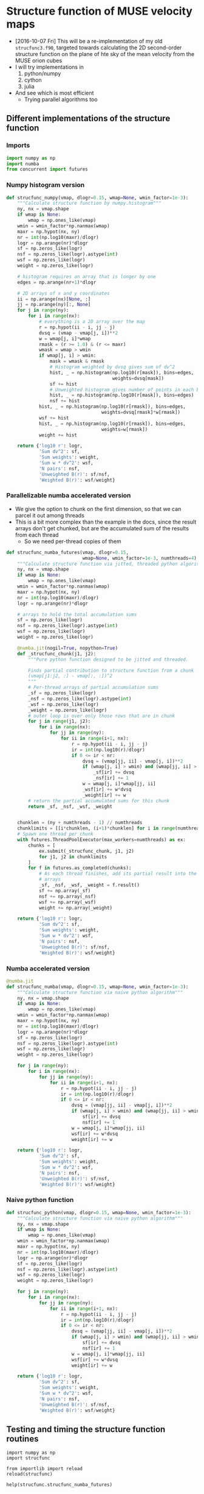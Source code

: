 * Structure function of MUSE velocity maps
+ [2016-10-07 Fri] This will be a re-implementation of my old =strucfunc3.f90=, targeted towards calculating the 2D second-order structure function on the plane of hte sky of the mean velocity from the MUSE orion cubes
+ I will try implementations in
  1. python/numpy
  2. cython
  3. julia
+ And see which is most efficient
  + Trying parallel algorithms too

** Different implementations of the structure function
:PROPERTIES:
:header-args: :tangle strucfunc.py
:END:

*** Imports 
#+BEGIN_SRC python
  import numpy as np
  import numba
  from concurrent import futures
#+END_SRC


*** Numpy histogram version
#+BEGIN_SRC python
  def strucfunc_numpy(vmap, dlogr=0.15, wmap=None, wmin_factor=1e-3):
      """Calculate structure function by numpy.histogram"""
      ny, nx = vmap.shape
      if wmap is None:
          wmap = np.ones_like(vmap)
      wmin = wmin_factor*np.nanmax(wmap)
      maxr = np.hypot(nx, ny)
      nr = int(np.log10(maxr)/dlogr)
      logr = np.arange(nr)*dlogr
      sf = np.zeros_like(logr)
      nsf = np.zeros_like(logr).astype(int)
      wsf = np.zeros_like(logr)
      weight = np.zeros_like(logr)

      # histogram requires an array that is longer by one
      edges = np.arange(nr+1)*dlogr

      # 2D arrays of x and y coordinates
      ii = np.arange(nx)[None, :]
      jj = np.arange(ny)[:, None]
      for j in range(ny):
          for i in range(nx):
              # everything is a 2D array over the map
              r = np.hypot(ii - i, jj - j)
              dvsq = (vmap - vmap[j, i])**2
              w = wmap[j, i]*wmap
              rmask = (r >= 1.0) & (r <= maxr)
              wmask = wmap > wmin
              if wmap[j, i] > wmin:
                  mask = wmask & rmask
                  # Histogram weighted by dvsq gives sum of dv^2
                  hist, _ = np.histogram(np.log10(r[mask]), bins=edges,
                                         weights=dvsq[mask])
                  sf += hist
                  # Unweighted histogram gives number of points in each bin
                  hist, _ = np.histogram(np.log10(r[mask]), bins=edges)
                  nsf += hist
              hist, _ = np.histogram(np.log10(r[rmask]), bins=edges,
                                     weights=dvsq[rmask]*w[rmask])
              wsf += hist
              hist, _ = np.histogram(np.log10(r[rmask]), bins=edges,
                                     weights=w[rmask])
              weight += hist
                  
      return {'log10 r': logr,
              'Sum dv^2': sf,
              'Sum weights': weight,
              'Sum w * dv^2': wsf,
              'N pairs': nsf,
              'Unweighted B(r)': sf/nsf,
              'Weighted B(r)': wsf/weight}
#+END_SRC
*** Parallelizable numba accelerated version
+ We give the option to chunk on the first dimension, so that we can parcel it out among threads
+ This is a bit more complex than the example in the docs, since the result arrays don't get chunked, but are the accumulated sum of the results from each thread
  + So we need per-thread copies of them 
#+BEGIN_SRC python
  def strucfunc_numba_futures(vmap, dlogr=0.15,
                              wmap=None, wmin_factor=1e-3, numthreads=4):
      """Calculate structure function via jitted, threaded python algorithm"""
      ny, nx = vmap.shape
      if wmap is None:
          wmap = np.ones_like(vmap)
      wmin = wmin_factor*np.nanmax(wmap)
      maxr = np.hypot(nx, ny)
      nr = int(np.log10(maxr)/dlogr)
      logr = np.arange(nr)*dlogr

      # arrays to hold the total accumulation sums
      sf = np.zeros_like(logr)
      nsf = np.zeros_like(logr).astype(int)
      wsf = np.zeros_like(logr)
      weight = np.zeros_like(logr)

      @numba.jit(nogil=True, nopython=True)
      def _strucfunc_chunk(j1, j2):
          """Pure python function designed to be jitted and threaded.
      
          Finds partial contribution to structure function from a chunk
          (vmap[j1:j2, :] - vmap[:, :])^2
          """
          # Per-thread arrays of partial accumulation sums
          _sf = np.zeros_like(logr)
          _nsf = np.zeros_like(logr).astype(int)
          _wsf = np.zeros_like(logr)
          _weight = np.zeros_like(logr)
          # outer loop is over only those rows that are in chunk 
          for j in range(j1, j2):
              for i in range(nx):
                  for jj in range(ny):
                      for ii in range(i+1, nx):
                          r = np.hypot(ii - i, jj - j)
                          ir = int(np.log10(r)/dlogr)
                          if 0 <= ir < nr:
                              dvsq = (vmap[jj, ii] - vmap[j, i])**2
                              if (wmap[j, i] > wmin) and (wmap[jj, ii] > wmin):
                                  _sf[ir] += dvsq
                                  _nsf[ir] += 1
                              w = wmap[j, i]*wmap[jj, ii]
                              _wsf[ir] += w*dvsq
                              _weight[ir] += w
          # return the partial accumulated sums for this chunk
          return _sf, _nsf, _wsf, _weight


      chunklen = (ny + numthreads - 1) // numthreads
      chunklimits = [[i*chunklen, (i+1)*chunklen] for i in range(numthreads)]
      # Spawn one thread per chunk
      with futures.ThreadPoolExecutor(max_workers=numthreads) as ex:
          chunks = [
              ex.submit(_strucfunc_chunk, j1, j2)
              for j1, j2 in chunklimits
          ]
          for f in futures.as_completed(chunks):
              # As each thread finishes, add its partial result into the
              # arrays
              _sf, _nsf, _wsf, _weight = f.result()
              sf += np.array(_sf)
              nsf += np.array(_nsf)
              wsf += np.array(_wsf)
              weight += np.array(_weight)
  
      return {'log10 r': logr,
              'Sum dv^2': sf,
              'Sum weights': weight,
              'Sum w * dv^2': wsf,
              'N pairs': nsf,
              'Unweighted B(r)': sf/nsf,
              'Weighted B(r)': wsf/weight}

#+END_SRC

*** Numba accelerated version
#+BEGIN_SRC python
  @numba.jit
  def strucfunc_numba(vmap, dlogr=0.15, wmap=None, wmin_factor=1e-3):
      """Calculate structure function via naive python algorithm"""
      ny, nx = vmap.shape
      if wmap is None:
          wmap = np.ones_like(vmap)
      wmin = wmin_factor*np.nanmax(wmap)
      maxr = np.hypot(nx, ny)
      nr = int(np.log10(maxr)/dlogr)
      logr = np.arange(nr)*dlogr
      sf = np.zeros_like(logr)
      nsf = np.zeros_like(logr).astype(int)
      wsf = np.zeros_like(logr)
      weight = np.zeros_like(logr)

      for j in range(ny):
          for i in range(nx):
              for jj in range(ny):
                  for ii in range(i+1, nx):
                      r = np.hypot(ii - i, jj - j)
                      ir = int(np.log10(r)/dlogr)
                      if 0 <= ir < nr:
                          dvsq = (vmap[jj, ii] - vmap[j, i])**2
                          if (wmap[j, i] > wmin) and (wmap[jj, ii] > wmin):
                              sf[ir] += dvsq
                              nsf[ir] += 1
                          w = wmap[j, i]*wmap[jj, ii]
                          wsf[ir] += w*dvsq
                          weight[ir] += w
                  
      return {'log10 r': logr,
              'Sum dv^2': sf,
              'Sum weights': weight,
              'Sum w * dv^2': wsf,
              'N pairs': nsf,
              'Unweighted B(r)': sf/nsf,
              'Weighted B(r)': wsf/weight}

#+END_SRC
*** Naive python function

#+BEGIN_SRC python
  def strucfunc_python(vmap, dlogr=0.15, wmap=None, wmin_factor=1e-3):
      """Calculate structure function via naive python algorithm"""
      ny, nx = vmap.shape
      if wmap is None:
          wmap = np.ones_like(vmap)
      wmin = wmin_factor*np.nanmax(wmap)
      maxr = np.hypot(nx, ny)
      nr = int(np.log10(maxr)/dlogr)
      logr = np.arange(nr)*dlogr
      sf = np.zeros_like(logr)
      nsf = np.zeros_like(logr).astype(int)
      wsf = np.zeros_like(logr)
      weight = np.zeros_like(logr)

      for j in range(ny):
          for i in range(nx):
              for jj in range(ny):
                  for ii in range(i+1, nx):
                      r = np.hypot(ii - i, jj - j)
                      ir = int(np.log10(r)/dlogr)
                      if 0 <= ir < nr:
                          dvsq = (vmap[jj, ii] - vmap[j, i])**2
                          if (wmap[j, i] > wmin) and (wmap[jj, ii] > wmin):
                              sf[ir] += dvsq
                              nsf[ir] += 1
                          w = wmap[j, i]*wmap[jj, ii]
                          wsf[ir] += w*dvsq
                          weight[ir] += w
                  
      return {'log10 r': logr,
              'Sum dv^2': sf,
              'Sum weights': weight,
              'Sum w * dv^2': wsf,
              'N pairs': nsf,
              'Unweighted B(r)': sf/nsf,
              'Weighted B(r)': wsf/weight}
#+END_SRC


** Testing and timing the structure function routines
:PROPERTIES:
:header-args:ipython: :session ipysf :exports both 
:END:

#+BEGIN_SRC ipython
  import numpy as np
  import strucfunc
#+END_SRC

#+BEGIN_SRC ipython
from importlib import reload
reload(strucfunc)
#+END_SRC

#+RESULTS:
: <module 'strucfunc' from '/Users/will/Dropbox/muse-strucfunc/strucfunc.py'>

#+BEGIN_SRC ipython :results output
help(strucfunc.strucfunc_numba_futures)
#+END_SRC
#+RESULTS:
: Help on function strucfunc_numba_futures in module strucfunc:
: 
: strucfunc_numba_futures(vmap, dlogr=0.15, wmap=None, wmin_factor=0.001, numthreads=4)
:     Calculate structure function via jitted, threaded python algorithm
: 


*** A function to test the structure functions
#+BEGIN_SRC ipython :results silent
  def test_strucfunc(n=50, func=strucfunc.strucfunc_python, **kwds):
      """Set up arrays for stucture function and run it"""
      ny, nx = n, n
      vels = np.random.normal(size=(ny, nx))
      bright = np.ones_like(vels)
      rslt = func(vmap=vels, wmap=bright, **kwds)
      return ['{} :: {}'.format(k, list(v)) for (k, v) in rslt.items()]
#+END_SRC


*** Basic tests with 30 \times 30 arrays
+ These should all be fast.
+ The structure functions should be around 2.0

#+BEGIN_SRC ipython :results list
  test_strucfunc(n=30)
#+END_SRC

#+RESULTS:
- Sum weights :: [870.0, 1682.0, 4088.0, 8534.0, 17424.0, 30000.0, 56074.0, 83308.0, 108730.0, 75258.0]
- N pairs :: [870, 1682, 4088, 8534, 17424, 30000, 56074, 83308, 108730, 75258]
- Sum dv^2 :: [1700.9329196649489, 3265.7003732539197, 7843.398250397322, 16368.093334366311, 33421.644805214179, 57700.737517737456, 108682.06180482791, 160084.76721588499, 210023.55222174738, 144363.3986676425]
- log10 r :: [0.0, 0.14999999999999999, 0.29999999999999999, 0.44999999999999996, 0.59999999999999998, 0.75, 0.89999999999999991, 1.05, 1.2, 1.3499999999999999]
- Weighted B(r) :: [1.9550953099597115, 1.9415578913519143, 1.9186394937371141, 1.9179860949573835, 1.9181384759650011, 1.9233579172579152, 1.9381899241150606, 1.9216013734081359, 1.9316062928515347, 1.9182465474453547]
- Sum w * dv^2 :: [1700.9329196649489, 3265.7003732539197, 7843.398250397322, 16368.093334366311, 33421.644805214179, 57700.737517737456, 108682.06180482791, 160084.76721588499, 210023.55222174738, 144363.3986676425]
- Unweighted B(r) :: [1.9550953099597115, 1.9415578913519143, 1.9186394937371141, 1.9179860949573835, 1.9181384759650011, 1.9233579172579152, 1.9381899241150606, 1.9216013734081359, 1.9316062928515347, 1.9182465474453547]


#+BEGIN_SRC ipython :results list
  test_strucfunc(n=30, func=strucfunc.strucfunc_numpy)
#+END_SRC

#+RESULTS:
- Sum weights :: [3480.0, 3364.0, 9856.0, 18688.0, 37908.0, 62820.0, 117068.0, 170576.0, 222080.0, 152580.0]
- N pairs :: [3480, 3364, 9856, 18688, 37908, 62820, 117068, 170576, 222080, 152580]
- Sum dv^2 :: [6522.972382698279, 6332.2367994391516, 18359.872797709158, 35178.274026194413, 70879.648445700484, 119403.97768124907, 223427.11999463933, 329088.41820076539, 413789.71299227088, 280830.15073134273]
- log10 r :: [0.0, 0.14999999999999999, 0.29999999999999999, 0.44999999999999996, 0.59999999999999998, 0.75, 0.89999999999999991, 1.05, 1.2, 1.3499999999999999]
- Weighted B(r) :: [1.8744173513500801, 1.8823533886561092, 1.8628117692480883, 1.8823990810249578, 1.8697807440566763, 1.9007318955945411, 1.9085242764430872, 1.9292773790027049, 1.8632461860242746, 1.8405436540263647]
- Sum w * dv^2 :: [6522.972382698279, 6332.2367994391516, 18359.872797709158, 35178.274026194413, 70879.648445700484, 119403.97768124907, 223427.11999463933, 329088.41820076539, 413789.71299227088, 280830.15073134273]
- Unweighted B(r) :: [1.8744173513500801, 1.8823533886561092, 1.8628117692480883, 1.8823990810249578, 1.8697807440566763, 1.9007318955945411, 1.9085242764430872, 1.9292773790027049, 1.8632461860242746, 1.8405436540263647]


#+BEGIN_SRC ipython :results list
  test_strucfunc(n=30, func=strucfunc.strucfunc_numba)
#+END_SRC

#+RESULTS:
- Sum weights :: [870.0, 1682.0, 4088.0, 8534.0, 17424.0, 30000.0, 56074.0, 83308.0, 108730.0, 75258.0]
- N pairs :: [870, 1682, 4088, 8534, 17424, 30000, 56074, 83308, 108730, 75258]
- Sum dv^2 :: [1646.6056813756527, 3057.8559366950753, 7642.2771005188779, 15779.975413257858, 32695.661135312512, 55939.365997984387, 105066.34560555195, 154918.83624440798, 204106.15138944288, 143374.84599533363]
- log10 r :: [0.0, 0.14999999999999999, 0.29999999999999999, 0.44999999999999996, 0.59999999999999998, 0.75, 0.89999999999999991, 1.05, 1.2, 1.3499999999999999]
- Weighted B(r) :: [1.8926502084777617, 1.8179880717568819, 1.8694415607922892, 1.8490714100372461, 1.8764727465170175, 1.8646455332661462, 1.8737087706522086, 1.8595913507035096, 1.8771834028275809, 1.9051110313233626]
- Sum w * dv^2 :: [1646.6056813756527, 3057.8559366950753, 7642.2771005188779, 15779.975413257858, 32695.661135312512, 55939.365997984387, 105066.34560555195, 154918.83624440798, 204106.15138944288, 143374.84599533363]
- Unweighted B(r) :: [1.8926502084777617, 1.8179880717568819, 1.8694415607922892, 1.8490714100372461, 1.8764727465170175, 1.8646455332661462, 1.8737087706522086, 1.8595913507035096, 1.8771834028275809, 1.9051110313233626]


#+BEGIN_SRC ipython :results list
  test_strucfunc(n=200, func=strucfunc.strucfunc_numba_futures, numthreads=4)
#+END_SRC

#+RESULTS:
- Sum weights :: [39800.0, 79202.0, 197208.0, 430644.0, 931174.0, 1759750.0, 3756974.0, 7014208.0, 13618460.0, 25526822.0, 47669822.0, 84088020.0, 138263880.0, 199521906.0, 210520624.0, 62229760.0]
- N pairs :: [39800, 79202, 197208, 430644, 931174, 1759750, 3756974, 7014208, 13618460, 25526822, 47669822, 84088020, 138263880, 199521906, 210520624, 62229760]
- Sum dv^2 :: [80746.246208830707, 160207.33397941853, 398121.28210852726, 870097.46704598656, 1881489.7004723339, 3553611.7637799149, 7592726.2858823305, 14177603.974767853, 27514457.260117393, 51558930.114471808, 96282055.842661157, 169775744.98672557, 278935819.39568895, 402864791.36889988, 425978361.19574881, 126101911.59604037]
- log10 r :: [0.0, 0.14999999999999999, 0.29999999999999999, 0.44999999999999996, 0.59999999999999998, 0.75, 0.89999999999999991, 1.05, 1.2, 1.3499999999999999, 1.5, 1.6499999999999999, 1.7999999999999998, 1.95, 2.1000000000000001, 2.25]
- Weighted B(r) :: [2.0288001560007713, 2.0227687934574701, 2.0187887008058865, 2.0204564954950879, 2.0205565237778695, 2.0193844374370875, 2.0209685469961545, 2.0212693970249886, 2.0203794893194527, 2.0197943212230576, 2.0197695691555375, 2.0190241723699236, 2.0174164025751984, 2.0191506759608635, 2.0234519217259628, 2.0263923819735181]
- Sum w * dv^2 :: [80746.246208830707, 160207.33397941853, 398121.28210852726, 870097.46704598656, 1881489.7004723339, 3553611.7637799149, 7592726.2858823305, 14177603.974767853, 27514457.260117393, 51558930.114471808, 96282055.842661157, 169775744.98672557, 278935819.39568895, 402864791.36889988, 425978361.19574881, 126101911.59604037]
- Unweighted B(r) :: [2.0288001560007713, 2.0227687934574701, 2.0187887008058865, 2.0204564954950879, 2.0205565237778695, 2.0193844374370875, 2.0209685469961545, 2.0212693970249886, 2.0203794893194527, 2.0197943212230576, 2.0197695691555375, 2.0190241723699236, 2.0174164025751984, 2.0191506759608635, 2.0234519217259628, 2.0263923819735181]


#+BEGIN_SRC ipython :results list
  test_strucfunc(n=200, func=strucfunc.strucfunc_numba)
#+END_SRC

#+RESULTS:
- Sum weights :: [39800.0, 79202.0, 197208.0, 430644.0, 931174.0, 1759750.0, 3756974.0, 7014208.0, 13618460.0, 25526822.0, 47669822.0, 84088020.0, 138263880.0, 199521906.0, 210520624.0, 62229760.0]
- N pairs :: [39800, 79202, 197208, 430644, 931174, 1759750, 3756974, 7014208, 13618460, 25526822, 47669822, 84088020, 138263880, 199521906, 210520624, 62229760]
- Sum dv^2 :: [79528.907946145919, 161123.92313008237, 398093.31059542822, 868024.86421163136, 1882366.0656988928, 3556077.5329574114, 7584163.2405801686, 14158891.448045129, 27486743.562336277, 51575146.84693604, 96389502.05759567, 170107571.94206303, 279861760.88147771, 403227000.98669356, 423336073.97693521, 124199338.09902725]
- log10 r :: [0.0, 0.14999999999999999, 0.29999999999999999, 0.44999999999999996, 0.59999999999999998, 0.75, 0.89999999999999991, 1.05, 1.2, 1.3499999999999999, 1.5, 1.6499999999999999, 1.7999999999999998, 1.95, 2.1000000000000001, 2.25]
- Weighted B(r) :: [1.9982137674911036, 2.034341596551632, 2.018646863187235, 2.0156436969088882, 2.021497663915544, 2.0207856416862686, 2.0186893070274556, 2.0186015938000597, 2.0183444796501422, 2.0204296032986808, 2.022023536349594, 2.0229703582277598, 2.0241133178200821, 2.0209660636797122, 2.0109007181022567, 1.9958190116598111]
- Sum w * dv^2 :: [79528.907946145919, 161123.92313008237, 398093.31059542822, 868024.86421163136, 1882366.0656988928, 3556077.5329574114, 7584163.2405801686, 14158891.448045129, 27486743.562336277, 51575146.84693604, 96389502.05759567, 170107571.94206303, 279861760.88147771, 403227000.98669356, 423336073.97693521, 124199338.09902725]
- Unweighted B(r) :: [1.9982137674911036, 2.034341596551632, 2.018646863187235, 2.0156436969088882, 2.021497663915544, 2.0207856416862686, 2.0186893070274556, 2.0186015938000597, 2.0183444796501422, 2.0204296032986808, 2.022023536349594, 2.0229703582277598, 2.0241133178200821, 2.0209660636797122, 2.0109007181022567, 1.9958190116598111]

*** Now some timings

**** N=50 - pure python
#+BEGIN_SRC ipython :results output verbatim
%timeit test_strucfunc(n=50, func=strucfunc.strucfunc_python)
#+END_SRC

#+RESULTS:
: 1 loop, best of 3: 14.8 s per loop

**** N=50 - numpy histogram
#+BEGIN_SRC ipython :results output verbatim
%timeit test_strucfunc(n=50, func=strucfunc.strucfunc_numpy)
#+END_SRC

#+RESULTS:
: 1 loop, best of 3: 2.47 s per loop

**** N=50 - numba acceleration
#+BEGIN_SRC ipython :results output verbatim
%timeit test_strucfunc(n=50, func=strucfunc.strucfunc_numba)
#+END_SRC

#+RESULTS:
: 10 loops, best of 3: 85 ms per loop

Wow, that was fast!


**** N=100 - numba acceleration
#+BEGIN_SRC ipython :results output verbatim
%timeit test_strucfunc(n=100, func=strucfunc.strucfunc_numba)
#+END_SRC

#+RESULTS:
: 1 loop, best of 3: 1.33 s per loop

**** N=200 - numba multithreading with 4 threads
#+BEGIN_SRC ipython :results output verbatim
%timeit test_strucfunc(n=200, func=strucfunc.strucfunc_numba_futures)
#+END_SRC

#+RESULTS:
: 1 loop, best of 3: 5.76 s per loop

**** N=200 - numba multithreading with 8 threads
#+BEGIN_SRC ipython :results output verbatim
%timeit test_strucfunc(n=200, func=strucfunc.strucfunc_numba_futures, numthreads=8)
#+END_SRC

#+RESULTS:
: 1 loop, best of 3: 4.49 s per loop


**** N=200 - numba multithreading with 50 threads
#+BEGIN_SRC ipython :results output verbatim
%timeit test_strucfunc(n=200, func=strucfunc.strucfunc_numba_futures, numthreads=50)
#+END_SRC

#+RESULTS:
: 1 loop, best of 3: 4.59 s per loop

**** N=200 - numba acceleration
#+BEGIN_SRC ipython :results output verbatim
%timeit test_strucfunc(n=200, func=strucfunc.strucfunc_numba)
#+END_SRC

#+RESULTS:
: 1 loop, best of 3: 21.9 s per loop


**** N=400 - numba multithreading with 8 threads
#+BEGIN_SRC ipython :results output verbatim
%timeit test_strucfunc(n=400, func=strucfunc.strucfunc_numba_futures, numthreads=8)
#+END_SRC

#+RESULTS:
: 1 loop, best of 3: 1min 20s per loop


**** N=100 - numpy histogram
#+BEGIN_SRC ipython :results output verbatim
%timeit test_strucfunc(n=100, func=strucfunc.strucfunc_numpy)
#+END_SRC

#+RESULTS:
: 1 loop, best of 3: 30 s per loop

**** Conclusions on timing
+ Numba is the fastest by far
  + Timings are consistent with N^4 trend
  + Extrapolation to N=1500 would give t = 18.7 hrs
  + So we need to further increase the efficiency
    + [X] Maybe with nogil=True and parallelism
    + [ ] Or vectorize inner loops with Accelerate?
  + Multithreading with =concurrent.futures= works great
    + Speed-up is nearly a factor of 5 with 8 threads
      + Which is similar to what I get with openMP+Fortran
  + Extrapolation to 1600x1600 now gives t = 80 * 40**4 / 3600 = 5.7 hours
    + May be even faster on the iMac

|   N | Python | Numpy | Numba | 2 Threads | 4 Threads | 8 Threads | 50 Threads |
|-----+--------+-------+-------+-----------+-----------+-----------+------------|
|  50 |   14.8 |  2.47 | 0.085 |           |           |           |            |
| 100 |        |    30 |  1.33 |           |           |           |            |
| 200 |        |       | 21.29 |           |      5.76 |      4.49 |       4.59 |
| 400 |        |       |       |           |           |        80 |            |

*** Inspect what numba was doing behind the scenes
#+BEGIN_SRC ipython :results output verbatim
strucfunc.strucfunc_numba_futures.inspect_types()
#+END_SRC



#+BEGIN_SRC ipython :results output verbatim
strucfunc.strucfunc_numba.inspect_types()
#+END_SRC

#+RESULTS:
#+begin_example
strucfunc_numba (array(float64, 2d, C), omitted(default=0.15), array(float64, 2d, C), omitted(default=0.001))
--------------------------------------------------------------------------------
# File: /Users/will/Dropbox/muse-strucfunc/strucfunc.py
# --- LINE 57 --- 

@numba.jit

# --- LINE 58 --- 

def strucfunc_numba(vmap, dlogr=0.15, wmap=None, wmin_factor=1e-3):

    # --- LINE 59 --- 

    """Calculate structure function via naive python algorithm"""

    # --- LINE 60 --- 
    # label 0
    #   vmap = arg(0, name=vmap)  :: pyobject
    #   dlogr = arg(1, name=dlogr)  :: pyobject
    #   wmap = arg(2, name=wmap)  :: pyobject
    #   wmin_factor = arg(3, name=wmin_factor)  :: pyobject
    #   $0.2 = getattr(attr=shape, value=vmap)  :: pyobject
    #   $0.5 = exhaust_iter(count=2, value=$0.2)  :: pyobject
    #   del $0.2
    #   $0.3 = static_getitem(index_var=None, index=0, value=$0.5)  :: pyobject
    #   $0.4 = static_getitem(index_var=None, index=1, value=$0.5)  :: pyobject
    #   del $0.5
    #   ny = $0.3  :: pyobject
    #   del $0.3
    #   nx = $0.4  :: pyobject
    #   del $0.4
    #   del $const0.7

    ny, nx = vmap.shape

    # --- LINE 61 --- 
    #   $const0.7 = const(NoneType, None)  :: pyobject
    #   $0.8 = wmap is $const0.7  :: pyobject
    #   branch $0.8, 27, 42

    if wmap is None:

        # --- LINE 62 --- 
        # label 27
        #   del $0.8
        #   $27.1 = global(np: <module 'numpy' from '/Users/will/anaconda/lib/python3.5/site-packages/numpy/__init__.py'>)  :: pyobject
        #   $27.2 = getattr(attr=ones_like, value=$27.1)  :: pyobject
        #   del $27.1
        #   $27.4 = call $27.2(vmap)  :: pyobject
        #   del $27.2
        #   wmap = $27.4  :: pyobject
        #   del $27.4

        wmap = np.ones_like(vmap)

    # --- LINE 63 --- 
    #   jump 42
    # label 42
    #   del $0.8
    #   $42.2 = global(np: <module 'numpy' from '/Users/will/anaconda/lib/python3.5/site-packages/numpy/__init__.py'>)  :: pyobject
    #   $42.3 = getattr(attr=nanmax, value=$42.2)  :: pyobject
    #   del $42.2
    #   $42.5 = call $42.3(wmap)  :: pyobject
    #   del $42.3
    #   $42.6 = wmin_factor * $42.5  :: pyobject
    #   del wmin_factor
    #   del $42.5
    #   wmin = $42.6  :: pyobject
    #   del $42.6
    #   del $42.7
    #   del $42.8
    #   del $42.11
    #   del $42.13
    #   del maxr
    #   del $42.14
    #   del $42.16
    #   del $42.18
    #   del $42.12
    #   del $42.19
    #   del $42.20
    #   del $42.21
    #   del $42.23
    #   del $42.25
    #   del $42.26
    #   del $42.27
    #   del $42.29
    #   del $42.30
    #   del $42.31
    #   del $42.33
    #   del $42.35
    #   del $42.34
    #   del $42.36
    #   del $42.37
    #   del $42.38
    #   del $42.40
    #   del $42.41
    #   del $42.42
    #   del $42.44

    wmin = wmin_factor*np.nanmax(wmap)

    # --- LINE 64 --- 
    #   $42.7 = global(np: <module 'numpy' from '/Users/will/anaconda/lib/python3.5/site-packages/numpy/__init__.py'>)  :: pyobject
    #   $42.8 = getattr(attr=hypot, value=$42.7)  :: pyobject
    #   $42.11 = call $42.8(nx, ny)  :: pyobject
    #   maxr = $42.11  :: pyobject

    maxr = np.hypot(nx, ny)

    # --- LINE 65 --- 
    #   $42.12 = global(int: <class 'int'>)  :: pyobject
    #   $42.13 = global(np: <module 'numpy' from '/Users/will/anaconda/lib/python3.5/site-packages/numpy/__init__.py'>)  :: pyobject
    #   $42.14 = getattr(attr=log10, value=$42.13)  :: pyobject
    #   $42.16 = call $42.14(maxr)  :: pyobject
    #   $42.18 = $42.16 / dlogr  :: pyobject
    #   $42.19 = call $42.12($42.18)  :: pyobject
    #   nr = $42.19  :: pyobject

    nr = int(np.log10(maxr)/dlogr)

    # --- LINE 66 --- 
    #   $42.20 = global(np: <module 'numpy' from '/Users/will/anaconda/lib/python3.5/site-packages/numpy/__init__.py'>)  :: pyobject
    #   $42.21 = getattr(attr=arange, value=$42.20)  :: pyobject
    #   $42.23 = call $42.21(nr)  :: pyobject
    #   $42.25 = $42.23 * dlogr  :: pyobject
    #   logr = $42.25  :: pyobject

    logr = np.arange(nr)*dlogr

    # --- LINE 67 --- 
    #   $42.26 = global(np: <module 'numpy' from '/Users/will/anaconda/lib/python3.5/site-packages/numpy/__init__.py'>)  :: pyobject
    #   $42.27 = getattr(attr=zeros_like, value=$42.26)  :: pyobject
    #   $42.29 = call $42.27(logr)  :: pyobject
    #   sf = $42.29  :: pyobject

    sf = np.zeros_like(logr)

    # --- LINE 68 --- 
    #   $42.30 = global(np: <module 'numpy' from '/Users/will/anaconda/lib/python3.5/site-packages/numpy/__init__.py'>)  :: pyobject
    #   $42.31 = getattr(attr=zeros_like, value=$42.30)  :: pyobject
    #   $42.33 = call $42.31(logr)  :: pyobject
    #   $42.34 = getattr(attr=astype, value=$42.33)  :: pyobject
    #   $42.35 = global(int: <class 'int'>)  :: pyobject
    #   $42.36 = call $42.34($42.35)  :: pyobject
    #   nsf = $42.36  :: pyobject

    nsf = np.zeros_like(logr).astype(int)

    # --- LINE 69 --- 
    #   $42.37 = global(np: <module 'numpy' from '/Users/will/anaconda/lib/python3.5/site-packages/numpy/__init__.py'>)  :: pyobject
    #   $42.38 = getattr(attr=zeros_like, value=$42.37)  :: pyobject
    #   $42.40 = call $42.38(logr)  :: pyobject
    #   wsf = $42.40  :: pyobject

    wsf = np.zeros_like(logr)

    # --- LINE 70 --- 
    #   $42.41 = global(np: <module 'numpy' from '/Users/will/anaconda/lib/python3.5/site-packages/numpy/__init__.py'>)  :: pyobject
    #   $42.42 = getattr(attr=zeros_like, value=$42.41)  :: pyobject
    #   $42.44 = call $42.42(logr)  :: pyobject
    #   weight = $42.44  :: pyobject

    weight = np.zeros_like(logr)

# --- LINE 71 --- 



    # --- LINE 72 --- 
    #   jump 192
    # label 192
    #   jump 195
    # label 195
    #   $233 = const(LiftedLoop, LiftedLoop(<function strucfunc_numba at 0x1053879d8>))  :: XXX Lifted Loop XXX
    #   $234 = call $233(dlogr, logr, nr, nsf, nx, ny, sf, vmap, weight, wmap, wmin, wsf)  :: XXX Lifted Loop XXX
    #   del wmin
    #   del wmap
    #   del vmap
    #   del ny
    #   del nx
    #   del nr
    #   del dlogr
    #   del $233
    #   logr = static_getitem(index_var=None, index=0, value=$234)  :: pyobject
    #   nsf = static_getitem(index_var=None, index=1, value=$234)  :: pyobject
    #   sf = static_getitem(index_var=None, index=2, value=$234)  :: pyobject
    #   weight = static_getitem(index_var=None, index=3, value=$234)  :: pyobject
    #   wsf = static_getitem(index_var=None, index=4, value=$234)  :: pyobject
    #   del $234
    #   jump 538

    for j in range(ny):

        # --- LINE 73 --- 

        for i in range(nx):

            # --- LINE 74 --- 

            for jj in range(ny):

                # --- LINE 75 --- 

                for ii in range(i+1, nx):

                    # --- LINE 76 --- 

                    r = np.hypot(ii - i, jj - j)

                    # --- LINE 77 --- 

                    ir = int(np.log10(r)/dlogr)

                    # --- LINE 78 --- 

                    if 0 <= ir < nr:

                        # --- LINE 79 --- 

                        dvsq = (vmap[jj, ii] - vmap[j, i])**2

                        # --- LINE 80 --- 

                        if (wmap[j, i] > wmin) and (wmap[jj, ii] > wmin):

                            # --- LINE 81 --- 

                            sf[ir] += dvsq

                            # --- LINE 82 --- 

                            nsf[ir] += 1

                        # --- LINE 83 --- 

                        w = wmap[j, i]*wmap[jj, ii]

                        # --- LINE 84 --- 

                        wsf[ir] += w*dvsq

                        # --- LINE 85 --- 

                        weight[ir] += w

# --- LINE 86 --- 



    # --- LINE 87 --- 
    # label 538
    #   $const538.1 = const(str, log10 r)  :: pyobject
    #   del wsf
    #   del weight
    #   del sf
    #   del nsf
    #   del logr
    #   del $const538.9
    #   del $const538.7
    #   del $const538.5
    #   del $const538.3
    #   del $const538.15
    #   del $const538.11
    #   del $const538.1
    #   del $538.18
    #   del $538.14
    #   del $538.19

    return {'log10 r': logr,

            # --- LINE 88 --- 
            #   $const538.3 = const(str, Sum dv^2)  :: pyobject

            'Sum dv^2': sf,

            # --- LINE 89 --- 
            #   $const538.5 = const(str, Sum weights)  :: pyobject

            'Sum weights': weight,

            # --- LINE 90 --- 
            #   $const538.7 = const(str, Sum w * dv^2)  :: pyobject

            'Sum w * dv^2': wsf,

            # --- LINE 91 --- 
            #   $const538.9 = const(str, N pairs)  :: pyobject

            'N pairs': nsf,

            # --- LINE 92 --- 
            #   $const538.11 = const(str, Unweighted B(r))  :: pyobject
            #   $538.14 = sf / nsf  :: pyobject

            'Unweighted B(r)': sf/nsf,

            # --- LINE 93 --- 
            #   $const538.15 = const(str, Weighted B(r))  :: pyobject
            #   $538.18 = wsf / weight  :: pyobject
            #   $538.19 = build_map(size=7, items=[(Var($const538.1, /Users/will/Dropbox/muse-strucfunc/strucfunc.py (87)), Var(logr, /Users/will/Dropbox/muse-strucfunc/strucfunc.py (66))), (Var($const538.3, /Users/will/Dropbox/muse-strucfunc/strucfunc.py (88)), Var(sf, /Users/will/Dropbox/muse-strucfunc/strucfunc.py (67))), (Var($const538.5, /Users/will/Dropbox/muse-strucfunc/strucfunc.py (89)), Var(weight, /Users/will/Dropbox/muse-strucfunc/strucfunc.py (70))), (Var($const538.7, /Users/will/Dropbox/muse-strucfunc/strucfunc.py (90)), Var(wsf, /Users/will/Dropbox/muse-strucfunc/strucfunc.py (69))), (Var($const538.9, /Users/will/Dropbox/muse-strucfunc/strucfunc.py (91)), Var(nsf, /Users/will/Dropbox/muse-strucfunc/strucfunc.py (68))), (Var($const538.11, /Users/will/Dropbox/muse-strucfunc/strucfunc.py (92)), Var($538.14, /Users/will/Dropbox/muse-strucfunc/strucfunc.py (92))), (Var($const538.15, /Users/will/Dropbox/muse-strucfunc/strucfunc.py (93)), Var($538.18, /Users/will/Dropbox/muse-strucfunc/strucfunc.py (93)))])  :: pyobject
            #   $538.20 = cast(value=$538.19)  :: pyobject
            #   return $538.20

            'Weighted B(r)': wsf/weight}

# The function contains lifted loops
# Loop at line 72
# Has 1 overloads
# File: /Users/will/Dropbox/muse-strucfunc/strucfunc.py
# --- LINE 57 --- 

@numba.jit

# --- LINE 58 --- 

def strucfunc_numba(vmap, dlogr=0.15, wmap=None, wmin_factor=1e-3):

    # --- LINE 59 --- 

    """Calculate structure function via naive python algorithm"""

    # --- LINE 60 --- 

    ny, nx = vmap.shape

    # --- LINE 61 --- 

    if wmap is None:

        # --- LINE 62 --- 

        wmap = np.ones_like(vmap)

    # --- LINE 63 --- 

    wmin = wmin_factor*np.nanmax(wmap)

    # --- LINE 64 --- 

    maxr = np.hypot(nx, ny)

    # --- LINE 65 --- 

    nr = int(np.log10(maxr)/dlogr)

    # --- LINE 66 --- 

    logr = np.arange(nr)*dlogr

    # --- LINE 67 --- 

    sf = np.zeros_like(logr)

    # --- LINE 68 --- 

    nsf = np.zeros_like(logr).astype(int)

    # --- LINE 69 --- 

    wsf = np.zeros_like(logr)

    # --- LINE 70 --- 

    weight = np.zeros_like(logr)

# --- LINE 71 --- 



    # --- LINE 72 --- 
    # label 194
    #   dlogr = arg(0, name=dlogr)  :: float64
    #   logr = arg(1, name=logr)  :: array(float64, 1d, C)
    #   nr = arg(2, name=nr)  :: int64
    #   nsf = arg(3, name=nsf)  :: array(int64, 1d, C)
    #   nx = arg(4, name=nx)  :: int64
    #   ny = arg(5, name=ny)  :: int64
    #   sf = arg(6, name=sf)  :: array(float64, 1d, C)
    #   vmap = arg(7, name=vmap)  :: array(float64, 2d, C)
    #   weight = arg(8, name=weight)  :: array(float64, 1d, C)
    #   wmap = arg(9, name=wmap)  :: array(float64, 2d, C)
    #   wmin = arg(10, name=wmin)  :: float64
    #   wsf = arg(11, name=wsf)  :: array(float64, 1d, C)
    #   jump 195
    # label 195
    #   $195.1 = global(range: <class 'range'>)  :: Function(<class 'range'>)
    #   $195.3 = call $195.1(ny)  :: (int64,) -> range_state_int64
    #   del $195.1
    #   $195.4 = getiter(value=$195.3)  :: range_iter_int64
    #   del $195.3
    #   $phi205.1 = $195.4  :: range_iter_int64
    #   del $195.4
    #   jump 205
    # label 205
    #   $205.2 = iternext(value=$phi205.1)  :: pair<int64, bool>
    #   $205.3 = pair_first(value=$205.2)  :: int64
    #   $205.4 = pair_second(value=$205.2)  :: bool
    #   del $205.2
    #   $phi208.1 = $205.3  :: int64
    #   del $205.3
    #   branch $205.4, 208, 537
    # label 208
    #   del $205.4
    #   j = $phi208.1  :: int64
    #   del $phi208.1
    # label 538
    #   $232 = build_tuple(items=[Var(logr, /Users/will/Dropbox/muse-strucfunc/strucfunc.py (66)), Var(nsf, /Users/will/Dropbox/muse-strucfunc/strucfunc.py (68)), Var(sf, /Users/will/Dropbox/muse-strucfunc/strucfunc.py (67)), Var(weight, /Users/will/Dropbox/muse-strucfunc/strucfunc.py (70)), Var(wsf, /Users/will/Dropbox/muse-strucfunc/strucfunc.py (69))])  :: (array(float64, 1d, C), array(int64, 1d, C), array(float64, 1d, C), array(float64, 1d, C), array(float64, 1d, C))
    #   del wsf
    #   del weight
    #   del sf
    #   del nsf
    #   del logr
    #   return $232

    for j in range(ny):

        # --- LINE 73 --- 
        #   jump 211
        # label 211
        #   jump 214
        # label 214
        #   $214.1 = global(range: <class 'range'>)  :: Function(<class 'range'>)
        #   $214.3 = call $214.1(nx)  :: (int64,) -> range_state_int64
        #   del $214.1
        #   $214.4 = getiter(value=$214.3)  :: range_iter_int64
        #   del $214.3
        #   $phi224.1 = $214.4  :: range_iter_int64
        #   del $214.4
        #   jump 224
        # label 224
        #   $224.2 = iternext(value=$phi224.1)  :: pair<int64, bool>
        #   $224.3 = pair_first(value=$224.2)  :: int64
        #   $224.4 = pair_second(value=$224.2)  :: bool
        #   del $224.2
        #   $phi227.1 = $224.3  :: int64
        #   del $224.3
        #   branch $224.4, 227, 533
        # label 227
        #   del $224.4
        #   i = $phi227.1  :: int64
        #   del $phi227.1

        for i in range(nx):

            # --- LINE 74 --- 
            #   jump 230
            # label 230
            #   jump 233
            # label 233
            #   $233.1 = global(range: <class 'range'>)  :: Function(<class 'range'>)
            #   $233.3 = call $233.1(ny)  :: (int64,) -> range_state_int64
            #   del $233.1
            #   $233.4 = getiter(value=$233.3)  :: range_iter_int64
            #   del $233.3
            #   $phi243.1 = $233.4  :: range_iter_int64
            #   del $233.4
            #   jump 243
            # label 243
            #   $243.2 = iternext(value=$phi243.1)  :: pair<int64, bool>
            #   $243.3 = pair_first(value=$243.2)  :: int64
            #   $243.4 = pair_second(value=$243.2)  :: bool
            #   del $243.2
            #   $phi246.1 = $243.3  :: int64
            #   del $243.3
            #   branch $243.4, 246, 529
            # label 246
            #   del $243.4
            #   jj = $phi246.1  :: int64
            #   del $phi246.1

            for jj in range(ny):

                # --- LINE 75 --- 
                #   jump 249
                # label 249
                #   jump 252
                # label 252
                #   $252.1 = global(range: <class 'range'>)  :: Function(<class 'range'>)
                #   $const252.3 = const(int, 1)  :: int64
                #   $252.4 = i + $const252.3  :: int64
                #   del $const252.3
                #   $252.6 = call $252.1($252.4, nx)  :: (int64, int64) -> range_state_int64
                #   del $252.4
                #   del $252.1
                #   $252.7 = getiter(value=$252.6)  :: range_iter_int64
                #   del $252.6
                #   $phi269.1 = $252.7  :: range_iter_int64
                #   del $252.7
                #   jump 269
                # label 269
                #   del ir
                #   del ii
                #   del $phi351.1
                #   $269.2 = iternext(value=$phi269.1)  :: pair<int64, bool>
                #   $269.3 = pair_first(value=$269.2)  :: int64
                #   $269.4 = pair_second(value=$269.2)  :: bool
                #   del $269.2
                #   $phi272.1 = $269.3  :: int64
                #   del $269.3
                #   branch $269.4, 272, 525
                # label 272
                #   del $269.4
                #   ii = $phi272.1  :: int64
                #   del $phi272.1
                #   del $272.2
                #   del $272.9
                #   del $272.6
                #   del $272.3
                #   del $272.10
                #   del $272.12
                #   del r
                #   del $272.13
                #   del $272.15
                #   del $272.17
                #   del $272.11
                #   del $272.18
                #   del $const272.19
                #   del $phi349.2

                for ii in range(i+1, nx):

                    # --- LINE 76 --- 
                    #   $272.2 = global(np: <module 'numpy' from '/Users/will/anaconda/lib/python3.5/site-packages/numpy/__init__.py'>)  :: Module(<module 'numpy' from '/Users/will/anaconda/lib/python3.5/site-packages/numpy/__init__.py'>)
                    #   $272.3 = getattr(attr=hypot, value=$272.2)  :: Function(<ufunc 'hypot'>)
                    #   $272.6 = ii - i  :: int64
                    #   $272.9 = jj - j  :: int64
                    #   $272.10 = call $272.3($272.6, $272.9)  :: (int64, int64) -> float64
                    #   r = $272.10  :: float64

                    r = np.hypot(ii - i, jj - j)

                    # --- LINE 77 --- 
                    #   $272.11 = global(int: <class 'int'>)  :: Function(<class 'int'>)
                    #   $272.12 = global(np: <module 'numpy' from '/Users/will/anaconda/lib/python3.5/site-packages/numpy/__init__.py'>)  :: Module(<module 'numpy' from '/Users/will/anaconda/lib/python3.5/site-packages/numpy/__init__.py'>)
                    #   $272.13 = getattr(attr=log10, value=$272.12)  :: Function(<ufunc 'log10'>)
                    #   $272.15 = call $272.13(r)  :: (float64,) -> float64
                    #   $272.17 = $272.15 / dlogr  :: float64
                    #   $272.18 = call $272.11($272.17)  :: (float64,) -> int64
                    #   ir = $272.18  :: int64

                    ir = int(np.log10(r)/dlogr)

                    # --- LINE 78 --- 
                    #   $const272.19 = const(int, 0)  :: int64
                    #   $272.22 = $const272.19 <= ir  :: bool
                    #   $phi349.2 = ir  :: int64
                    #   $phi349.1 = $272.22  :: bool
                    #   $phi340.2 = ir  :: int64
                    #   branch $272.22, 340, 349
                    # label 340
                    #   del $phi349.1
                    #   del $272.22
                    #   $340.3 = $phi340.2 < nr  :: bool
                    #   del $phi340.2
                    #   $phi351.1 = $340.3  :: bool
                    #   del $340.3
                    #   jump 351
                    # label 349
                    #   del $phi340.2
                    #   del $272.22
                    #   $phi351.1 = $phi349.1  :: bool
                    #   del $phi349.1
                    #   jump 351
                    # label 351
                    #   branch $phi351.1, 354, 269

                    if 0 <= ir < nr:

                        # --- LINE 79 --- 
                        # label 354
                        #   del $phi351.1
                        #   $354.4 = build_tuple(items=[Var(jj, /Users/will/Dropbox/muse-strucfunc/strucfunc.py (74)), Var(ii, /Users/will/Dropbox/muse-strucfunc/strucfunc.py (75))])  :: (int64 x 2)
                        #   $354.5 = getitem(index=$354.4, value=vmap)  :: float64
                        #   del $354.4
                        #   $354.9 = build_tuple(items=[Var(j, /Users/will/Dropbox/muse-strucfunc/strucfunc.py (72)), Var(i, /Users/will/Dropbox/muse-strucfunc/strucfunc.py (73))])  :: (int64 x 2)
                        #   $354.10 = getitem(index=$354.9, value=vmap)  :: float64
                        #   del $354.9
                        #   $354.11 = $354.5 - $354.10  :: float64
                        #   del $354.5
                        #   del $354.10
                        #   $const354.12 = const(int, 2)  :: int64
                        #   $354.13 = $354.11 ** $const354.12  :: float64
                        #   del $const354.12
                        #   del $354.11
                        #   dvsq = $354.13  :: float64
                        #   del $354.13
                        #   del $354.17
                        #   del $354.18

                        dvsq = (vmap[jj, ii] - vmap[j, i])**2

                        # --- LINE 80 --- 
                        #   $354.17 = build_tuple(items=[Var(j, /Users/will/Dropbox/muse-strucfunc/strucfunc.py (72)), Var(i, /Users/will/Dropbox/muse-strucfunc/strucfunc.py (73))])  :: (int64 x 2)
                        #   $354.18 = getitem(index=$354.17, value=wmap)  :: float64
                        #   $354.20 = $354.18 > wmin  :: bool
                        #   branch $354.20, 410, 460
                        # label 410
                        #   del $354.20
                        #   $410.4 = build_tuple(items=[Var(jj, /Users/will/Dropbox/muse-strucfunc/strucfunc.py (74)), Var(ii, /Users/will/Dropbox/muse-strucfunc/strucfunc.py (75))])  :: (int64 x 2)
                        #   $410.5 = getitem(index=$410.4, value=wmap)  :: float64
                        #   del $410.4
                        #   $410.7 = $410.5 > wmin  :: bool
                        #   del $410.5
                        #   branch $410.7, 432, 460

                        if (wmap[j, i] > wmin) and (wmap[jj, ii] > wmin):

                            # --- LINE 81 --- 
                            # label 432
                            #   del $410.7
                            #   $432.5 = getitem(index=ir, value=sf)  :: float64
                            #   $432.7 = inplace_binop(fn=+=, static_lhs=<object object at 0x10072e2e0>, immutable_fn=+, static_rhs=<object object at 0x10072e2e0>, lhs=$432.5, rhs=dvsq)  :: float64
                            #   del $432.5
                            #   sf[ir] = $432.7  :: (array(float64, 1d, C), int64, float64) -> none
                            #   del $432.7
                            #   del $const432.13
                            #   del $432.12
                            #   del $432.14

                            sf[ir] += dvsq

                            # --- LINE 82 --- 
                            #   $432.12 = getitem(index=ir, value=nsf)  :: int64
                            #   $const432.13 = const(int, 1)  :: int64
                            #   $432.14 = inplace_binop(fn=+=, static_lhs=<object object at 0x10072e2e0>, immutable_fn=+, static_rhs=<object object at 0x10072e2e0>, lhs=$432.12, rhs=$const432.13)  :: int64
                            #   nsf[ir] = $432.14  :: (array(int64, 1d, C), int64, int64) -> none

                            nsf[ir] += 1

                        # --- LINE 83 --- 
                        #   jump 460
                        # label 460
                        #   del $410.7
                        #   del $354.20
                        #   $460.4 = build_tuple(items=[Var(j, /Users/will/Dropbox/muse-strucfunc/strucfunc.py (72)), Var(i, /Users/will/Dropbox/muse-strucfunc/strucfunc.py (73))])  :: (int64 x 2)
                        #   $460.5 = getitem(index=$460.4, value=wmap)  :: float64
                        #   del $460.4
                        #   $460.9 = build_tuple(items=[Var(jj, /Users/will/Dropbox/muse-strucfunc/strucfunc.py (74)), Var(ii, /Users/will/Dropbox/muse-strucfunc/strucfunc.py (75))])  :: (int64 x 2)
                        #   del ii
                        #   $460.10 = getitem(index=$460.9, value=wmap)  :: float64
                        #   del $460.9
                        #   $460.11 = $460.5 * $460.10  :: float64
                        #   del $460.5
                        #   del $460.10
                        #   w = $460.11  :: float64
                        #   del $460.11
                        #   del dvsq
                        #   del $460.19
                        #   del $460.16
                        #   del $460.20
                        #   del w
                        #   del $460.25
                        #   del ir
                        #   del $460.27

                        w = wmap[j, i]*wmap[jj, ii]

                        # --- LINE 84 --- 
                        #   $460.16 = getitem(index=ir, value=wsf)  :: float64
                        #   $460.19 = w * dvsq  :: float64
                        #   $460.20 = inplace_binop(fn=+=, static_lhs=<object object at 0x10072e2e0>, immutable_fn=+, static_rhs=<object object at 0x10072e2e0>, lhs=$460.16, rhs=$460.19)  :: float64
                        #   wsf[ir] = $460.20  :: (array(float64, 1d, C), int64, float64) -> none

                        wsf[ir] += w*dvsq

                        # --- LINE 85 --- 
                        #   $460.25 = getitem(index=ir, value=weight)  :: float64
                        #   $460.27 = inplace_binop(fn=+=, static_lhs=<object object at 0x10072e2e0>, immutable_fn=+, static_rhs=<object object at 0x10072e2e0>, lhs=$460.25, rhs=w)  :: float64
                        #   weight[ir] = $460.27  :: (array(float64, 1d, C), int64, float64) -> none
                        #   jump 269
                        # label 525
                        #   del jj
                        #   del $phi272.1
                        #   del $phi269.1
                        #   del $269.4
                        #   jump 526
                        # label 526
                        #   jump 243
                        # label 529
                        #   del i
                        #   del $phi246.1
                        #   del $phi243.1
                        #   del $243.4
                        #   jump 530
                        # label 530
                        #   jump 224
                        # label 533
                        #   del j
                        #   del $phi227.1
                        #   del $phi224.1
                        #   del $224.4
                        #   jump 534
                        # label 534
                        #   jump 205
                        # label 537
                        #   del wmin
                        #   del wmap
                        #   del vmap
                        #   del ny
                        #   del nx
                        #   del nr
                        #   del dlogr
                        #   del $phi208.1
                        #   del $phi205.1
                        #   del $205.4

                        weight[ir] += w

# --- LINE 86 --- 



    # --- LINE 87 --- 
    #   jump 538

    return {'log10 r': logr,

            # --- LINE 88 --- 

            'Sum dv^2': sf,

            # --- LINE 89 --- 

            'Sum weights': weight,

            # --- LINE 90 --- 

            'Sum w * dv^2': wsf,

            # --- LINE 91 --- 

            'N pairs': nsf,

            # --- LINE 92 --- 

            'Unweighted B(r)': sf/nsf,

            # --- LINE 93 --- 

            'Weighted B(r)': wsf/weight}



================================================================================
#+end_example


** Parallelization strategies
+ The easiest way would seem to be just using threads with GIL released
+ In the numba docs example this is done with =threading.Thread=
+ But it might be better to use =concurrent.futures=
  + [X] First task is to re-write =make_multithread= to use the =concurrent.futures= API
  + [ ] Second task will be to adapt this for my own strucfunc function
    + We need to restructure the function a bit first


* Multi-threading example from numba docs
#+header: :tangle mt-numba-example.py :eval no :shebang "#!/usr/bin/env python"
#+BEGIN_SRC python
    from __future__ import print_function, division, absolute_import
    import sys
    import math
    import threading
    from concurrent import futures
    from timeit import repeat

    import numpy as np
    from numba import jit

    nthreads = 4
    try:
        size = float(sys.argv[1])
    except IndexError:
        size = 1e6

    def func_np(a, b):
        """
        Control function using Numpy.
        """
        return np.exp(2.1 * a + 3.2 * b)

    @jit('void(double[:], double[:], double[:])', nopython=True, nogil=True)
    def inner_func_nb(result, a, b):
        """
        Function under test.
        """
        for i in range(len(result)):
            result[i] = math.exp(2.1 * a[i] + 3.2 * b[i])

    def timefunc(correct, s, func, *args, **kwargs):
        """
        Benchmark *func* and print out its runtime.
        """
        print(s.ljust(20), end=" ")
        # Make sure the function is compiled before we start the benchmark
        res = func(*args, **kwargs)
        if correct is not None:
            assert np.allclose(res, correct), (res, correct)
        # time it
        print('{:>5.0f} ms'.format(min(repeat(lambda: func(*args, **kwargs),
                                              number=5, repeat=2)) * 1000))
        return res

    def make_singlethread(inner_func):
        """
        Run the given function inside a single thread.
        """
        def func(*args):
            length = len(args[0])
            result = np.empty(length, dtype=np.float64)
            inner_func(result, *args)
            return result
        return func


    def make_multithread_future(inner_func, numthreads):
        """
        Run the given function inside *numthreads* threads, splitting its
        arguments into equal-sized chunks. Implemented using futures

        WJH 10 Oct 2016
        """
        def func_mt(*args):
            length = len(args[0])
            result = np.empty(length, dtype=np.float64)
            args = (result,) + args
            chunklen = (length + numthreads - 1) // numthreads
            # Create argument tuples for each input chunk
            chunks = [[arg[i * chunklen:(i + 1) * chunklen] for arg in args]
                      for i in range(numthreads)]
            # Spawn one thread per chunk
            with futures.ThreadPoolExecutor(max_workers=numthreads) as ex:
                for chunk in chunks:
                    ex.submit(inner_func, *chunk)
            return result
        return func_mt


    def make_multithread(inner_func, numthreads):
        """
        Run the given function inside *numthreads* threads, splitting its
        arguments into equal-sized chunks.
        """
        def func_mt(*args):
            length = len(args[0])
            result = np.empty(length, dtype=np.float64)
            args = (result,) + args
            chunklen = (length + numthreads - 1) // numthreads
            # Create argument tuples for each input chunk
            chunks = [[arg[i * chunklen:(i + 1) * chunklen] for arg in args]
                      for i in range(numthreads)]
            # Spawn one thread per chunk
            threads = [threading.Thread(target=inner_func, args=chunk)
                       for chunk in chunks]
            for thread in threads:
                thread.start()
            for thread in threads:
                thread.join()
            return result
        return func_mt


    func_nb = make_singlethread(inner_func_nb)
    func_nb_mt = make_multithread_future(inner_func_nb, nthreads)

    a = np.random.rand(size)
    b = np.random.rand(size)

    correct = timefunc(None, "numpy (1 thread)", func_np, a, b)
    timefunc(correct, "numba (1 thread)", func_nb, a, b)
    timefunc(correct, "numba (%d threads)" % nthreads, func_nb_mt, a, b)
#+END_SRC

#+BEGIN_SRC bash :results verbatim
python mt-numba-example.py 1e8
#+END_SRC

#+RESULTS:
: numpy (1 thread)     12389 ms
: numba (1 thread)      6354 ms
: numba (4 threads)     2032 ms


** Saved results

|   N | numpy 1 thread | numba 1 thread | numba 4 threads | Speedup |
|-----+----------------+----------------+-----------------+---------|
| 1e6 |          0.065 |          0.048 |           0.022 |    2.18 |
| 1e7 |          0.881 |          0.509 |           0.225 |    2.26 |
| 1e8 |         11.954 |          6.464 |           2.337 |    2.77 |
#+TBLFM: $5=$3/$4;f2

So that is a decent speedup of nearly 3 for large arrays

|   N | numpy 1 thread | numba 1 thread | numba 4 threads | Speedup |
|-----+----------------+----------------+-----------------+---------|
| 1e6 |          0.060 |          0.044 |           0.018 |    2.44 |
| 1e7 |          0.900 |          0.510 |           0.204 |    2.50 |
| 1e8 |         12.389 |          6.354 |           2.032 |    3.13 |
#+TBLFM: $5=$3/$4;f2

And that is even better, now that I am using =concurrent.futures= - yay!

*** Concurrent futures version
**** N = 1e6
#+RESULTS:
: numpy (1 thread)        60 ms
: numba (1 thread)        44 ms
: numba (4 threads)       18 ms
**** N = 1e7
#+RESULTS:
: numpy (1 thread)       900 ms
: numba (1 thread)       510 ms
: numba (4 threads)      204 ms
**** N = 1e8
#+RESULTS:
: numpy (1 thread)     12389 ms
: numba (1 thread)      6354 ms
: numba (4 threads)     2032 ms
*** Original version
**** N=1e6
#+RESULTS:
: numpy (1 thread)        65 ms
: numba (1 thread)        48 ms
: numba (4 threads)       22 ms

**** N=1e7
#+RESULTS:
: numpy (1 thread)       881 ms
: numba (1 thread)       509 ms
: numba (4 threads)      225 ms

**** N=1e8
#+RESULTS:
: numpy (1 thread)     11954 ms
: numba (1 thread)      6464 ms
: numba (4 threads)     2337 ms
